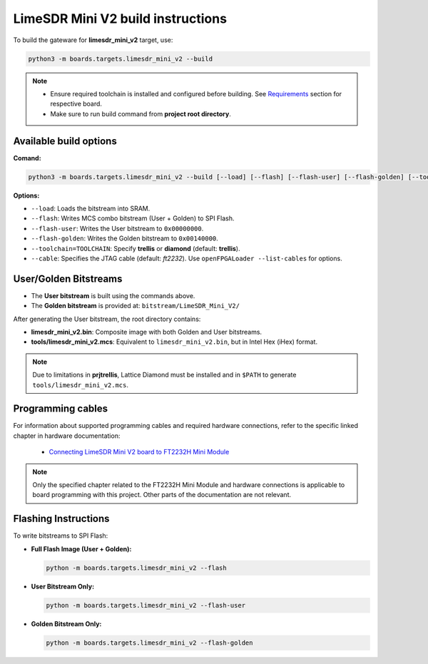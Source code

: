 LimeSDR Mini V2 build instructions 
~~~~~~~~~~~~~~~~~~~~~~~~~~~~~~~~~~

To build the gateware for **limesdr_mini_v2** target, use:

.. code:: bash

   python3 -m boards.targets.limesdr_mini_v2 --build
   

.. note::

   - Ensure required toolchain is installed and configured before building. See `Requirements <https://limesdrgw.myriadrf.org/docs/build_project#requirements>`_ section for respective board.  
   
   - Make sure to run build command from **project root directory**.

Available build options
-----------------------

**Comand:**

.. code:: bash

   python3 -m boards.targets.limesdr_mini_v2 --build [--load] [--flash] [--flash-user] [--flash-golden] [--toolchain=TOOLCHAIN] [--cable <cable>]

**Options:**

- ``--load``: Loads the bitstream into SRAM.
- ``--flash``: Writes MCS combo bitstream (User + Golden) to SPI Flash.
- ``--flash-user``: Writes the User bitstream to ``0x00000000``.
- ``--flash-golden``: Writes the Golden bitstream to ``0x00140000``.
- ``--toolchain=TOOLCHAIN``: Specify **trellis** or **diamond**  (default: **trellis**).
- ``--cable``: Specifies the JTAG cable (default: *ft2232*). Use ``openFPGALoader --list-cables`` for options.


User/Golden Bitstreams
-----------------------------

- The **User bitstream** is built using the commands above.
- The **Golden bitstream** is provided at: ``bitstream/LimeSDR_Mini_V2/``


After generating the User bitstream, the root directory contains:

- **limesdr_mini_v2.bin**: Composite image with both Golden and User bitstreams.
- **tools/limesdr_mini_v2.mcs**: Equivalent to ``limesdr_mini_v2.bin``, but in Intel Hex (iHex) format.

.. note::

	Due to limitations in **prjtrellis**, Lattice Diamond must be installed and in ``$PATH`` to generate ``tools/limesdr_mini_v2.mcs``.

Programming cables
------------------

For information about supported programming cables and required hardware connections, refer to the specific linked chapter in hardware documentation:

   - `Connecting LimeSDR Mini V2 board to FT2232H Mini Module <https://limesdr-mini.myriadrf.org/documentation/jtag-programming#connecting-limesdr-mini-v2-board-to-ft2232h-mini-module>`_

.. note::
   Only the specified chapter related to the FT2232H Mini Module and hardware connections is applicable to board programming with this project. Other parts of the documentation are not relevant.

  

Flashing Instructions
---------------------

To write bitstreams to SPI Flash:

- **Full Flash Image (User + Golden):**

  .. code:: bash
     
     python -m boards.targets.limesdr_mini_v2 --flash

- **User Bitstream Only:**

  .. code:: bash
     
     python -m boards.targets.limesdr_mini_v2 --flash-user

- **Golden Bitstream Only:**

  .. code:: bash
     
     python -m boards.targets.limesdr_mini_v2 --flash-golden



